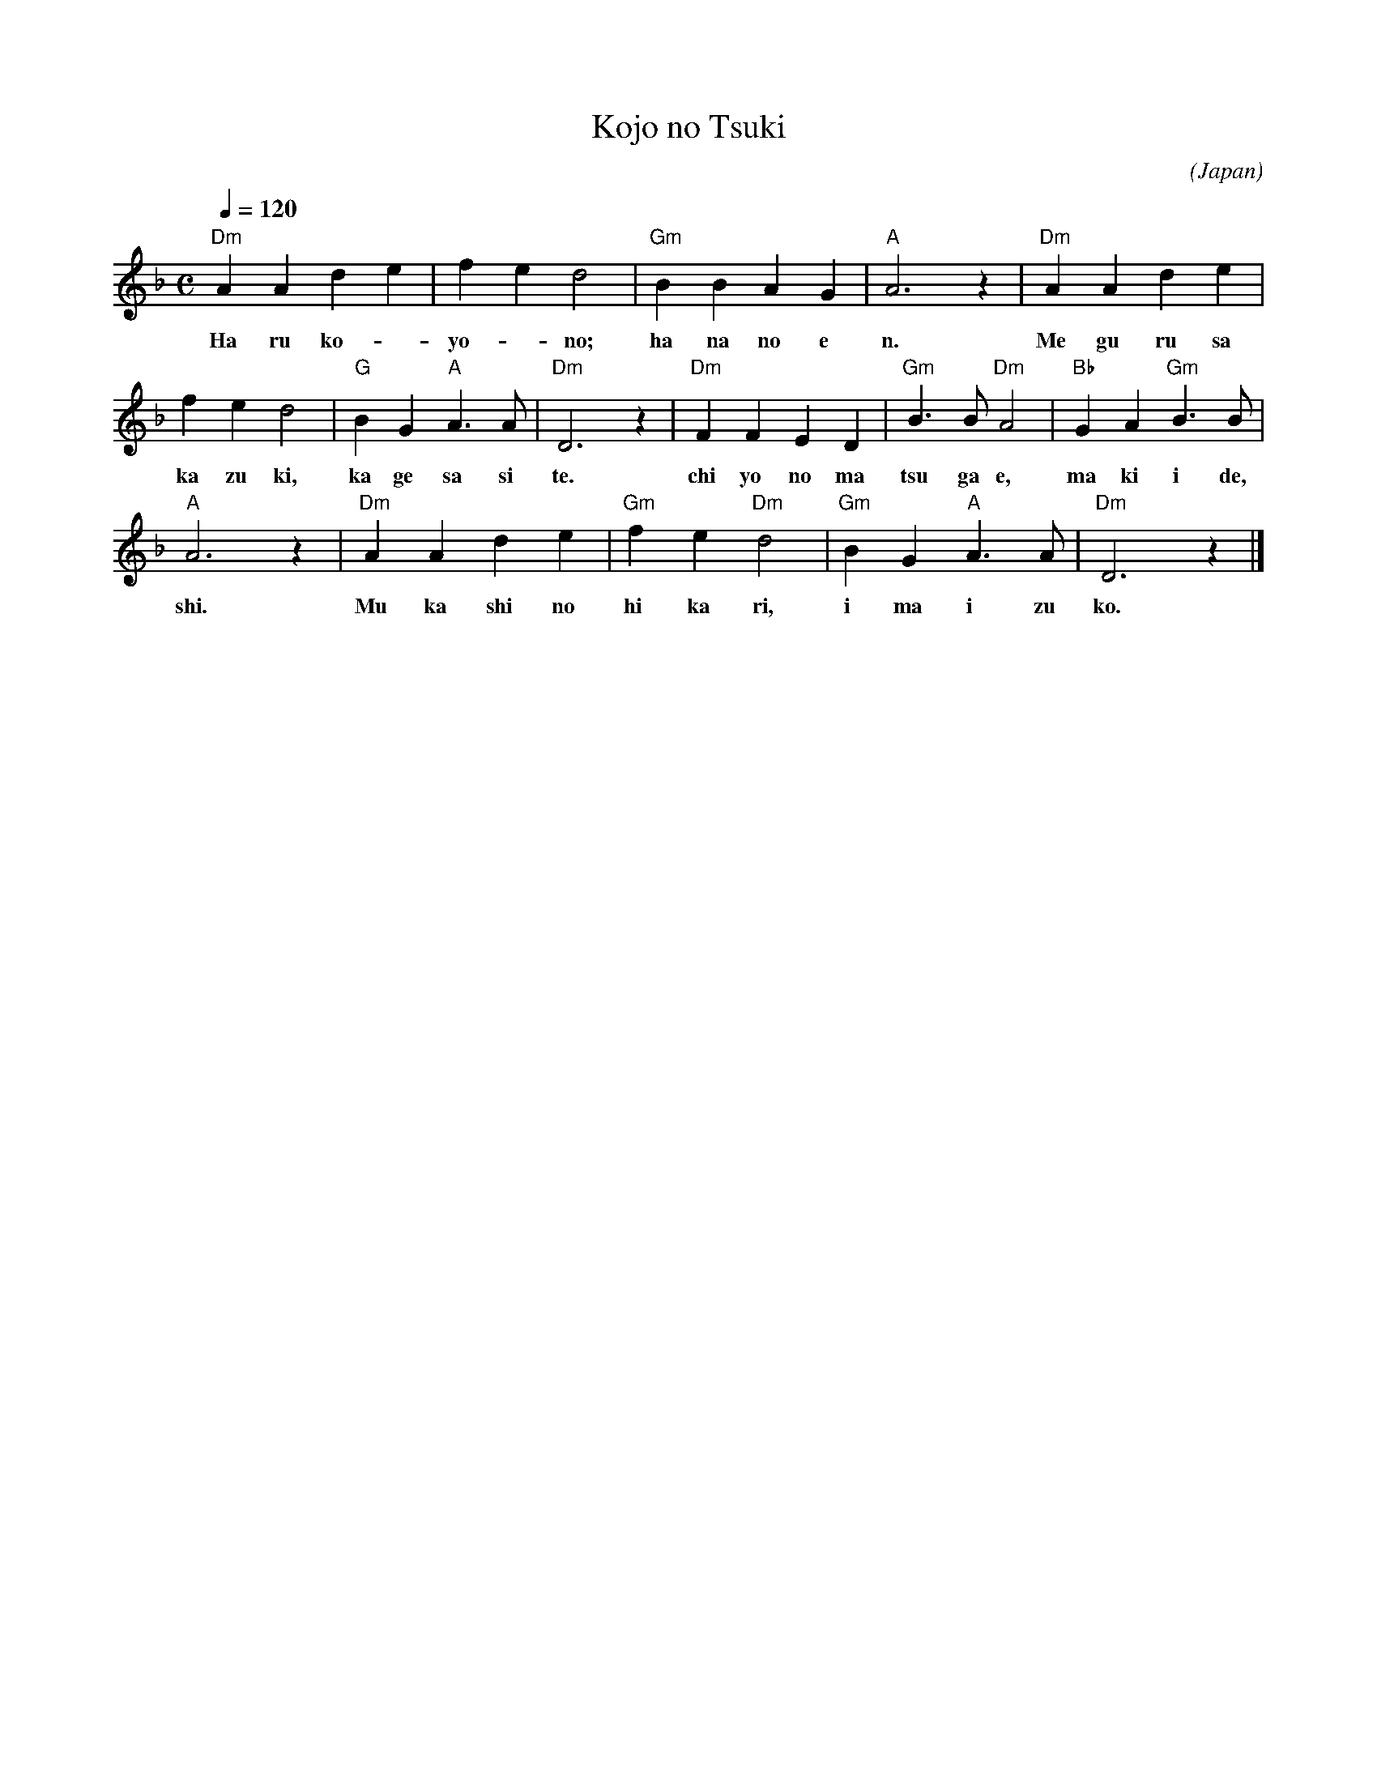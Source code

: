 X: 1
T:Kojo no Tsuki
N:https://en.wikipedia.org/wiki/K%C5%8Dj%C5%8D_no_Tsuki
C:
O:Japan
M:C
Q:1/4=120
L:1/4
K:F
"Dm" AAde|fed2|"Gm" BBAG|"A" A3z|"Dm" AAde|
w:Ha ru ko--yo--no; ha na no e n. Me gu ru sa
fed2|"G" BG "A" A>A|"Dm" D3z|"Dm" FFED|"Gm" B>B "Dm" A2|"Bb" GA "Gm" B>B|
w:ka zu ki, ka ge sa si te. chi yo no ma tsu ga e, ma ki i de,
"A" A3z|"Dm" AAde|"Gm" fe "Dm" d2|"Gm" BG "A" A>A|"Dm" D3z|]
w:shi. Mu ka shi no hi ka ri, i ma i zu ko.

